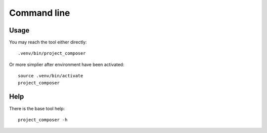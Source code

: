 .. _intro_cli:

============
Command line
============

Usage
-----

You may reach the tool either directly: ::

        .venv/bin/project_composer

Or more simplier after environment have been activated: ::

    source .venv/bin/activate
    project_composer

Help
----

There is the base tool help: ::

    project_composer -h
